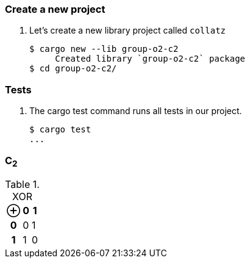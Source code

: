 === Create a new project

. Let's create a new library project called `collatz`
+
[source,console]
----
$ cargo new --lib group-o2-c2
     Created library `group-o2-c2` package
$ cd group-o2-c2/
----

=== Tests

. The cargo test command runs all tests in our project.
+
[source,console]
----
$ cargo test
...
----

=== C~2~

[cols="1h,1d,1d" options="header,autowidth",title="XOR"]
|===
 | ⊕ | 0 | 1
h| 0 | 0 | 1
h| 1 | 1 | 0
|===
